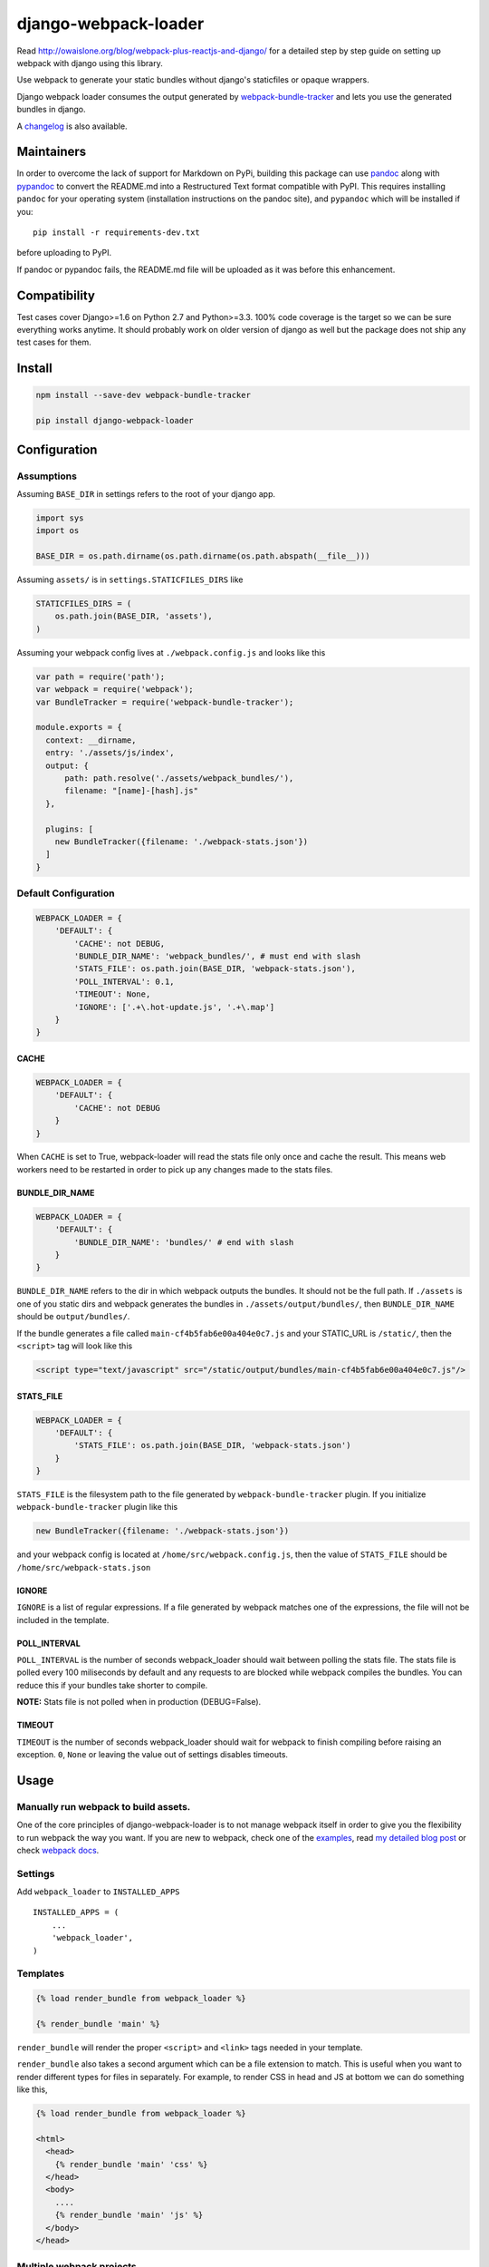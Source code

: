 django-webpack-loader
=====================

|Join the chat at https://gitter.im/owais/django-webpack-loader| |Build
Status| |Coverage Status|

Read http://owaislone.org/blog/webpack-plus-reactjs-and-django/ for a
detailed step by step guide on setting up webpack with django using this
library.

Use webpack to generate your static bundles without django's staticfiles
or opaque wrappers.

Django webpack loader consumes the output generated by
`webpack-bundle-tracker <https://github.com/owais/webpack-bundle-tracker>`__
and lets you use the generated bundles in django.

A `changelog <CHANGELOG.md>`__ is also available.

Maintainers
-----------

In order to overcome the lack of support for Markdown on PyPi, building
this package can use `pandoc <http://pandoc.org/installing.html>`__
along with `pypandoc <https://pypi.python.org/pypi/pypandoc>`__ to
convert the README.md into a Restructured Text format compatible with
PyPI. This requires installing ``pandoc`` for your operating system
(installation instructions on the pandoc site), and ``pypandoc`` which
will be installed if you:

::

    pip install -r requirements-dev.txt

before uploading to PyPI.

If pandoc or pypandoc fails, the README.md file will be uploaded as it
was before this enhancement.

Compatibility
-------------

Test cases cover Django>=1.6 on Python 2.7 and Python>=3.3. 100% code
coverage is the target so we can be sure everything works anytime. It
should probably work on older version of django as well but the package
does not ship any test cases for them.

Install
-------

.. code:: bash

    npm install --save-dev webpack-bundle-tracker

    pip install django-webpack-loader

Configuration
-------------

Assumptions
~~~~~~~~~~~

Assuming ``BASE_DIR`` in settings refers to the root of your django app.

.. code:: python

    import sys
    import os

    BASE_DIR = os.path.dirname(os.path.dirname(os.path.abspath(__file__)))

Assuming ``assets/`` is in ``settings.STATICFILES_DIRS`` like

.. code:: python

    STATICFILES_DIRS = (
        os.path.join(BASE_DIR, 'assets'),
    )

Assuming your webpack config lives at ``./webpack.config.js`` and looks
like this

.. code:: javascript

    var path = require('path');
    var webpack = require('webpack');
    var BundleTracker = require('webpack-bundle-tracker');

    module.exports = {
      context: __dirname,
      entry: './assets/js/index',
      output: {
          path: path.resolve('./assets/webpack_bundles/'),
          filename: "[name]-[hash].js"
      },

      plugins: [
        new BundleTracker({filename: './webpack-stats.json'})
      ]
    }

Default Configuration
~~~~~~~~~~~~~~~~~~~~~

.. code:: python

    WEBPACK_LOADER = {
        'DEFAULT': {
            'CACHE': not DEBUG,
            'BUNDLE_DIR_NAME': 'webpack_bundles/', # must end with slash
            'STATS_FILE': os.path.join(BASE_DIR, 'webpack-stats.json'),
            'POLL_INTERVAL': 0.1,
            'TIMEOUT': None,
            'IGNORE': ['.+\.hot-update.js', '.+\.map']
        }
    }

CACHE
^^^^^

.. code:: python

    WEBPACK_LOADER = {
        'DEFAULT': {
            'CACHE': not DEBUG
        }
    }

When ``CACHE`` is set to True, webpack-loader will read the stats file
only once and cache the result. This means web workers need to be
restarted in order to pick up any changes made to the stats files.

BUNDLE\_DIR\_NAME
^^^^^^^^^^^^^^^^^

.. code:: python

    WEBPACK_LOADER = {
        'DEFAULT': {
            'BUNDLE_DIR_NAME': 'bundles/' # end with slash
        }
    }

``BUNDLE_DIR_NAME`` refers to the dir in which webpack outputs the
bundles. It should not be the full path. If ``./assets`` is one of you
static dirs and webpack generates the bundles in
``./assets/output/bundles/``, then ``BUNDLE_DIR_NAME`` should be
``output/bundles/``.

If the bundle generates a file called ``main-cf4b5fab6e00a404e0c7.js``
and your STATIC\_URL is ``/static/``, then the ``<script>`` tag will
look like this

.. code:: html

    <script type="text/javascript" src="/static/output/bundles/main-cf4b5fab6e00a404e0c7.js"/>

STATS\_FILE
^^^^^^^^^^^

.. code:: python

    WEBPACK_LOADER = {
        'DEFAULT': {
            'STATS_FILE': os.path.join(BASE_DIR, 'webpack-stats.json')
        }
    }

``STATS_FILE`` is the filesystem path to the file generated by
``webpack-bundle-tracker`` plugin. If you initialize
``webpack-bundle-tracker`` plugin like this

.. code:: javascript

    new BundleTracker({filename: './webpack-stats.json'})

and your webpack config is located at ``/home/src/webpack.config.js``,
then the value of ``STATS_FILE`` should be
``/home/src/webpack-stats.json``

IGNORE
^^^^^^

``IGNORE`` is a list of regular expressions. If a file generated by
webpack matches one of the expressions, the file will not be included in
the template.

POLL\_INTERVAL
^^^^^^^^^^^^^^

``POLL_INTERVAL`` is the number of seconds webpack\_loader should wait
between polling the stats file. The stats file is polled every 100
miliseconds by default and any requests to are blocked while webpack
compiles the bundles. You can reduce this if your bundles take shorter
to compile.

**NOTE:** Stats file is not polled when in production (DEBUG=False).

TIMEOUT
^^^^^^^

``TIMEOUT`` is the number of seconds webpack\_loader should wait for
webpack to finish compiling before raising an exception. ``0``, ``None``
or leaving the value out of settings disables timeouts.

Usage
-----

Manually run webpack to build assets.
~~~~~~~~~~~~~~~~~~~~~~~~~~~~~~~~~~~~~

One of the core principles of django-webpack-loader is to not manage
webpack itself in order to give you the flexibility to run webpack the
way you want. If you are new to webpack, check one of the
`examples <https://github.com/owais/django-webpack-loader/tree/master/examples>`__,
read `my detailed blog
post <http://owaislone.org/blog/webpack-plus-reactjs-and-django/>`__ or
check `webpack docs <http://webpack.github.io/>`__.

Settings
~~~~~~~~

Add ``webpack_loader`` to ``INSTALLED_APPS``

::

    INSTALLED_APPS = (
        ...
        'webpack_loader',
    )

Templates
~~~~~~~~~

.. code:: html+django

    {% load render_bundle from webpack_loader %}

    {% render_bundle 'main' %}

``render_bundle`` will render the proper ``<script>`` and ``<link>``
tags needed in your template.

``render_bundle`` also takes a second argument which can be a file
extension to match. This is useful when you want to render different
types for files in separately. For example, to render CSS in head and JS
at bottom we can do something like this,

.. code:: html+django

    {% load render_bundle from webpack_loader %}

    <html>
      <head>
        {% render_bundle 'main' 'css' %}
      </head>
      <body>
        ....
        {% render_bundle 'main' 'js' %}
      </body>
    </head>

Multiple webpack projects
~~~~~~~~~~~~~~~~~~~~~~~~~

Version 2.0 and up of webpack loader also supports multiple webpack
configurations. The following configuration defines 2 webpack stats
files in settings and uses the ``config`` argument in the template tags
to influence which stats file to load the bundles from.

.. code:: python

    WEBPACK_LOADER = {
        'DEFAULT': {
            'BUNDLE_DIR_NAME': 'bundles/',
            'STATS_FILE': os.path.join(BASE_DIR, 'webpack-stats.json'),
        },
        'DASHBOARD': {
            'BUNDLE_DIR_NAME': 'dashboard_bundles/',
            'STATS_FILE': os.path.join(BASE_DIR, 'webpack-stats-dashboard.json'),
        }
    }

.. code:: html+django

    {% load render_bundle from webpack_loader %}

    <html>
      <body>
        ....
        {% render_bundle 'main' 'js' 'DEFAULT' %}
        {% render_bundle 'main' 'js' 'DASHBOARD' %}

        <!-- or render all files from a bundle -->
        {% render_bundle 'main' config='DASHBOARD' %}

        <!-- the following tags do the same thing -->
        {% render_bundle 'main' 'css' 'DASHBOARD' %}
        {% render_bundle 'main' extension='css' config='DASHBOARD' %}
        {% render_bundle 'main' config='DASHBOARD' extension='css' %}

        <!-- add some extra attributes to the tag -->
        {% render_bundle 'main' 'js' 'DEFAULT' attrs='async chatset="UTF-8"'%}
      </body>
    </head>

File URLs instead of html tags
~~~~~~~~~~~~~~~~~~~~~~~~~~~~~~

If you need the URL to an asset without the HTML tags, the ``get_files``
template tag can be used. A common use case is specifying the URL to a
custom css file for a Javascript plugin.

``get_files`` works exactly like ``render_bundle`` except it returns a
list of matching files and lets you assign the list to a custom template
variable. For example,

.. code:: html+django

    {% get_files 'editor' 'css' as editor_css_files %}
    CKEDITOR.config.contentsCss = '{{ editor_css_files.0.publicPath }}';

    <!-- or list down name, path and download url for every file -->
    <ul>
    {% for css_file in editor_css_files %}
        <li>{{ css_file.name }} : {{ css_file.path }} : {{ css_file.publicPath }}</li>
    {% endfor %}
    </ul>

Refer other static assets
~~~~~~~~~~~~~~~~~~~~~~~~~

``webpack_static`` template tag provides facilities to load static
assets managed by webpack in django templates. It is like django's built
in ``static`` tag but for webpack assets instead.

In the below example, ``logo.png`` can be any static asset shipped with
any npm or bower package.

.. code:: html+django

    {% load webpack_static from webpack_loader %}

    <!-- render full public path of logo.png -->
    <img src="{% webpack_static 'logo.png' %}"/>

The public path is based on ``webpack.config.js``
`output.publicPath <https://webpack.js.org/configuration/output/#output-publicpath>`__.

From Python code
~~~~~~~~~~~~~~~~

If you want to access the webpack asset path information from your
application code then you can use the function in the
``webpack_loader.utils`` module.

.. code:: python

    >>> utils.get_files('main')
    [{'url': '/static/bundles/main.js', u'path': u'/home/mike/root/projects/django-webpack-loader/tests/assets/bundles/main.js', u'name': u'main.js'},
     {'url': '/static/bundles/styles.css', u'path': u'/home/mike/root/projects/django-webpack-loader/tests/assets/bundles/styles.css', u'name': u'styles.css'}]
    >>> utils.get_as_tags('main')
    ['<script type="text/javascript" src="/static/bundles/main.js" ></script>',
     '<link type="text/css" href="/static/bundles/styles.css" rel="stylesheet" />']

How to use in Production
------------------------

**It is up to you**. There are a few ways to handle this. I like to have
slightly separate configs for production and local. I tell git to ignore
my local stats + bundle file but track the ones for production. Before
pushing out newer version to production, I generate a new bundle using
production config and commit the new stats file and bundle. I store the
stats file and bundles in a directory that is added to the
``STATICFILES_DIR``. This gives me integration with collectstatic for
free. The generated bundles are automatically collected to the target
directory and synched to S3.

``./webpack_production.config.js``

.. code:: javascript

    var config = require('./webpack.config.js');
    var BundleTracker = require('webpack-bundle-tracker');

    config.output.path = require('path').resolve('./assets/dist');

    config.plugins = [
        new BundleTracker({filename: './webpack-stats-prod.json'})
    ]

    // override any other settings here like using Uglify or other things that make sense for production environments.

    module.exports = config;

``settings.py``

.. code:: python

    if not DEBUG:
        WEBPACK_LOADER.update({
            'BUNDLE_DIR_NAME': 'dist/',
            'STATS_FILE': os.path.join(BASE_DIR, 'webpack-stats-prod.json')
        })

You can also simply generate the bundles on the server before running
collectstatic if that works for you.

Extra
-----

Jinja2 Configuration
~~~~~~~~~~~~~~~~~~~~

If you need to output your assets in a jinja template we provide a
Jinja2 extension that's compatible with the `Django
Jinja <https://github.com/niwinz/django-jinja>`__ module and Django 1.8.

To install the extension add it to the django\_jinja ``TEMPLATES``
configuration in the ``["OPTIONS"]["extension"]`` list.

.. code:: python

    TEMPLATES = [
        {
            "BACKEND": "django_jinja.backend.Jinja2",
            "OPTIONS": {
                "extensions": [
                    "django_jinja.builtins.extensions.DjangoFiltersExtension",
                    "webpack_loader.contrib.jinja2ext.WebpackExtension",
                ],
            }
        }
    ]

Then in your base jinja template:

.. code:: html

    {{ render_bundle('main') }}

--------------

Enjoy your webpack with django :)

.. |Join the chat at https://gitter.im/owais/django-webpack-loader| image:: https://badges.gitter.im/Join%20Chat.svg
   :target: https://gitter.im/owais/django-webpack-loader?utm_source=badge&utm_medium=badge&utm_campaign=pr-badge&utm_content=badge
.. |Build Status| image:: https://travis-ci.org/owais/django-webpack-loader.svg?branch=master
   :target: https://travis-ci.org/owais/django-webpack-loader
.. |Coverage Status| image:: https://coveralls.io/repos/owais/django-webpack-loader/badge.svg?branch=master&service=github
   :target: https://coveralls.io/github/owais/django-webpack-loader?branch=master
